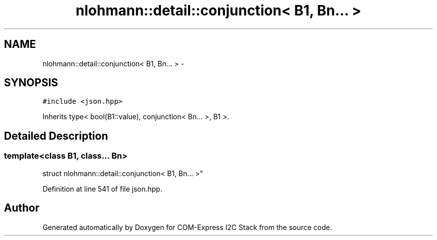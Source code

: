 .TH "nlohmann::detail::conjunction< B1, Bn... >" 3 "Tue Aug 8 2017" "Version 1.0" "COM-Express I2C Stack" \" -*- nroff -*-
.ad l
.nh
.SH NAME
nlohmann::detail::conjunction< B1, Bn... > \- 
.SH SYNOPSIS
.br
.PP
.PP
\fC#include <json\&.hpp>\fP
.PP
Inherits type< bool(B1::value), conjunction< Bn\&.\&.\&. >, B1 >\&.
.SH "Detailed Description"
.PP 

.SS "template<class B1, class\&.\&.\&. Bn>
.br
struct nlohmann::detail::conjunction< B1, Bn\&.\&.\&. >"

.PP
Definition at line 541 of file json\&.hpp\&.

.SH "Author"
.PP 
Generated automatically by Doxygen for COM-Express I2C Stack from the source code\&.

